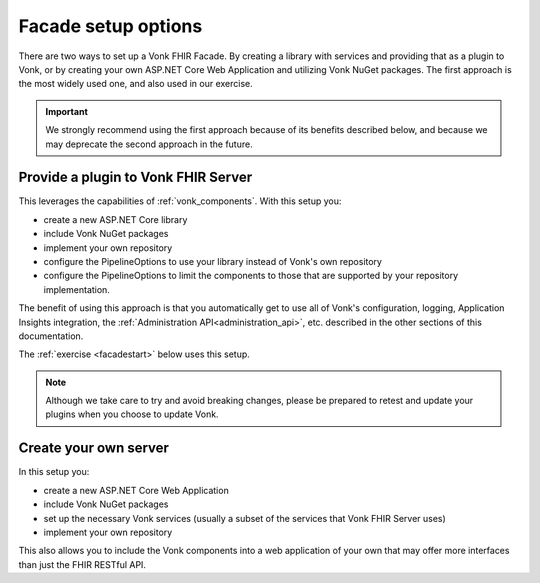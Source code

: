 
Facade setup options
--------------------

There are two ways to set up a Vonk FHIR Facade. By creating a library with services and providing that as a plugin to Vonk, or by creating your own ASP.NET Core Web Application and utilizing Vonk NuGet packages.
The first approach is the most widely used one, and also used in our exercise.

.. important::

  We strongly recommend using the first approach because of its benefits described below, and because we may deprecate the second
  approach in the future.

Provide a plugin to Vonk FHIR Server
^^^^^^^^^^^^^^^^^^^^^^^^^^^^^^^^^^^^

This leverages the capabilities of :ref:`vonk_components`. With this setup you:

- create a new ASP.NET Core library
- include Vonk NuGet packages
- implement your own repository
- configure the PipelineOptions to use your library instead of Vonk's own repository
- configure the PipelineOptions to limit the components to those that are supported by your repository implementation.

The benefit of using this approach is that you automatically get to use all of Vonk's configuration, logging,
Application Insights integration, the :ref:`Administration API<administration_api>`, etc. described in the other sections
of this documentation.

The :ref:`exercise <facadestart>` below uses this setup.

.. note::

  Although we take care to try and avoid breaking changes, please be prepared to retest and update your plugins when you
  choose to update Vonk.


Create your own server
^^^^^^^^^^^^^^^^^^^^^^

In this setup you:

- create a new ASP.NET Core Web Application
- include Vonk NuGet packages
- set up the necessary Vonk services (usually a subset of the services that Vonk FHIR Server uses)
- implement your own repository

This also allows you to include the Vonk components into a web application of your own that may offer more interfaces than just the FHIR RESTful API.
